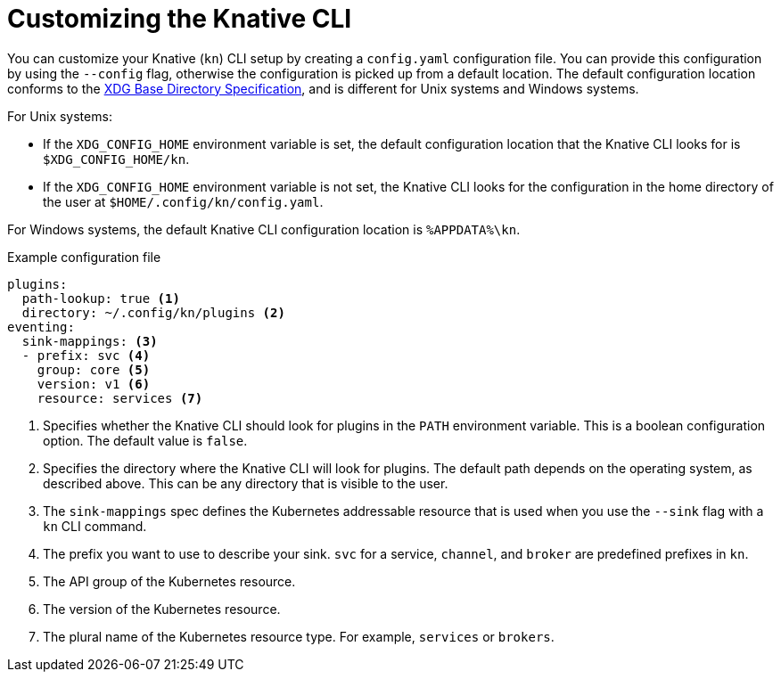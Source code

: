 // Module included in the following assemblies:
//
// * serverless/cli_tools/advanced-kn-config.adoc

:_mod-docs-content-type: CONCEPT
[id="serverless-kn-config_{context}"]
= Customizing the Knative CLI

You can customize your Knative (`kn`) CLI setup by creating a `config.yaml` configuration file. You can provide this configuration by using the `--config` flag, otherwise the configuration is picked up from a default location. The default configuration location conforms to the https://specifications.freedesktop.org/basedir-spec/basedir-spec-latest.html[XDG Base Directory Specification], and is different for Unix systems and Windows systems.

For Unix systems:

* If the `XDG_CONFIG_HOME` environment variable is set, the default configuration location that the Knative CLI looks for is `$XDG_CONFIG_HOME/kn`.
* If the `XDG_CONFIG_HOME` environment variable is not set, the Knative CLI looks for the configuration in the home directory of the user at `$HOME/.config/kn/config.yaml`.

For Windows systems, the default Knative CLI configuration location is `%APPDATA%\kn`.

.Example configuration file
[source,yaml]
----
plugins:
  path-lookup: true <1>
  directory: ~/.config/kn/plugins <2>
eventing:
  sink-mappings: <3>
  - prefix: svc <4>
    group: core <5>
    version: v1 <6>
    resource: services <7>
----
<1> Specifies whether the Knative CLI should look for plugins in the `PATH` environment variable. This is a boolean configuration option. The default value is `false`.
<2> Specifies the directory where the Knative CLI will look for plugins. The default path depends on the operating system, as described above. This can be any directory that is visible to the user.
<3> The `sink-mappings` spec defines the Kubernetes addressable resource that is used when you use the `--sink` flag with a `kn` CLI command.
<4> The prefix you want to use to describe your sink. `svc` for a service, `channel`, and `broker` are predefined prefixes in `kn`.
<5> The API group of the Kubernetes resource.
<6> The version of the Kubernetes resource.
<7> The plural name of the Kubernetes resource type. For example, `services` or `brokers`.